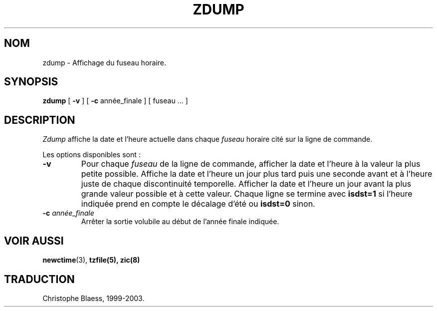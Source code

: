 .\" Traduction 11/05/1999 par Christophe Blaess (ccb@club-internet.fr)
.\" LDP-man-pages 1.23
.\" MàJ 25/07/2003 LDP-1.56
.TH ZDUMP 8 "25 juillet 2003" LDP "Manuel de l'administrateur Linux"
.SH NOM
zdump \- Affichage du fuseau horaire.
.SH SYNOPSIS
.B zdump
[
.B \-v
] [
.B \-c
année_finale ] [ fuseau ... ]
.SH DESCRIPTION
.I Zdump
affiche la date et l'heure actuelle dans chaque
.I fuseau
horaire cité sur la ligne de commande.
.PP
Les options disponibles sont :
.TP
.B \-v
Pour chaque
.I fuseau
de la ligne de commande, afficher la date et l'heure à la valeur
la plus petite possible. Affiche la date et l'heure un jour plus tard puis
une seconde avant et à l'heure juste de chaque discontinuité temporelle.
Afficher la date et l'heure un jour avant la plus grande valeur possible
et à cette valeur.
Chaque ligne se termine avec
.B isdst=1
si l'heure indiquée prend en compte le décalage d'été ou
.B isdst=0
sinon.
.TP
.BI "\-c " année_finale
Arrêter la sortie volubile au début de l'année finale indiquée.
.SH "VOIR AUSSI"
.BR newctime (3),
.BR tzfile(5),
.BR zic(8)
.SH TRADUCTION
Christophe Blaess, 1999-2003.

